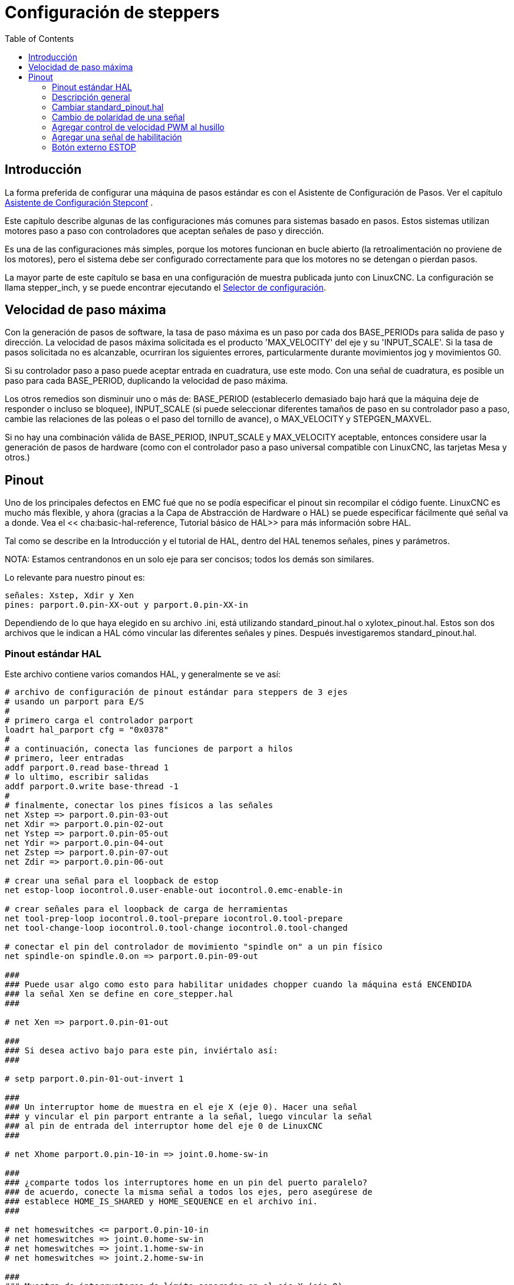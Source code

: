 :lang: es
:toc:

[[cha:stepper-config]]
= Configuración de steppers

== Introducción

La forma preferida de configurar una máquina de pasos estándar es con el
Asistente de Configuración de Pasos. Ver el capítulo
<<cha:stepconf-wizard, Asistente de Configuración Stepconf>> .

Este capítulo describe algunas de las configuraciones más comunes para
sistemas basado en pasos. Estos sistemas utilizan motores paso a paso
con controladores que aceptan señales de paso y dirección.

Es una de las configuraciones más simples, porque los motores funcionan en bucle abierto 
(la retroalimentación no proviene de los motores), pero el sistema debe ser
configurado correctamente para que los motores no se detengan o pierdan pasos.

La mayor parte de este capítulo se basa en una configuración de muestra publicada junto con
LinuxCNC. La configuración se llama stepper_inch, y se puede encontrar ejecutando el
<<cha:running-emc, Selector de configuración>>.

== Velocidad de paso máxima

Con la generación de pasos de software, la tasa de paso máxima es un paso por
cada dos BASE_PERIODs para salida de paso y dirección. La velocidad de pasos
máxima solicitada es el producto 'MAX_VELOCITY' del eje y su 'INPUT_SCALE'.
Si la tasa de pasos solicitada no es alcanzable, ocurriran los siguientes errores,
particularmente durante movimientos jog y movimientos G0.

Si su controlador paso a paso puede aceptar entrada en cuadratura, use este modo.
Con una señal de cuadratura, es posible un paso para cada BASE_PERIOD,
duplicando la velocidad de paso máxima.

Los otros remedios son disminuir uno o más de: BASE_PERIOD
(establecerlo demasiado bajo hará que la máquina deje de responder o
incluso se bloquee), INPUT_SCALE (si puede seleccionar diferentes tamaños de paso
en su controlador paso a paso, cambie las relaciones de las poleas o el paso del tornillo de avance), o
MAX_VELOCITY y STEPGEN_MAXVEL.

Si no hay una combinación válida de BASE_PERIOD, INPUT_SCALE y MAX_VELOCITY
aceptable, entonces considere usar la generación de pasos de hardware (como
con el controlador paso a paso universal compatible con LinuxCNC, las tarjetas Mesa y
otros.)

== Pinout

Uno de los principales defectos en EMC fué que no se podía especificar el pinout
sin recompilar el código fuente. LinuxCNC es mucho más flexible, y ahora
(gracias a la Capa de Abstracción de Hardware o HAL) se puede especificar fácilmente qué
señal va a donde. Vea el << cha:basic-hal-reference, Tutorial básico de HAL>>
para más información sobre HAL.

Tal como se describe en la Introducción y el tutorial de HAL, dentro del HAL tenemos
señales, pines y parámetros.

NOTA: Estamos centrandonos en un solo eje para ser concisos; todos los demás son similares.

Lo relevante para nuestro pinout es:

----
señales: Xstep, Xdir y Xen
pines: parport.0.pin-XX-out y parport.0.pin-XX-in
----

Dependiendo de lo que haya elegido en su archivo .ini, está utilizando
standard_pinout.hal o xylotex_pinout.hal. Estos son dos archivos
que le indican a HAL cómo vincular las diferentes señales y pines. Después
investigaremos standard_pinout.hal.

=== Pinout estándar HAL

Este archivo contiene varios comandos HAL, y generalmente se ve así:

----
# archivo de configuración de pinout estándar para steppers de 3 ejes
# usando un parport para E/S
# 
# primero carga el controlador parport
loadrt hal_parport cfg = "0x0378"
# 
# a continuación, conecta las funciones de parport a hilos
# primero, leer entradas
addf parport.0.read base-thread 1
# lo ultimo, escribir salidas
addf parport.0.write base-thread -1
# 
# finalmente, conectar los pines físicos a las señales
net Xstep => parport.0.pin-03-out
net Xdir => parport.0.pin-02-out
net Ystep => parport.0.pin-05-out
net Ydir => parport.0.pin-04-out
net Zstep => parport.0.pin-07-out
net Zdir => parport.0.pin-06-out

# crear una señal para el loopback de estop
net estop-loop iocontrol.0.user-enable-out iocontrol.0.emc-enable-in

# crear señales para el loopback de carga de herramientas
net tool-prep-loop iocontrol.0.tool-prepare iocontrol.0.tool-prepare
net tool-change-loop iocontrol.0.tool-change iocontrol.0.tool-changed

# conectar el pin del controlador de movimiento "spindle on" a un pin físico
net spindle-on spindle.0.on => parport.0.pin-09-out

###
### Puede usar algo como esto para habilitar unidades chopper cuando la máquina está ENCENDIDA
### la señal Xen se define en core_stepper.hal
###

# net Xen => parport.0.pin-01-out

###
### Si desea activo bajo para este pin, inviértalo así:
###

# setp parport.0.pin-01-out-invert 1

###
### Un interruptor home de muestra en el eje X (eje 0). Hacer una señal
### y vincular el pin parport entrante a la señal, luego vincular la señal
### al pin de entrada del interruptor home del eje 0 de LinuxCNC
###

# net Xhome parport.0.pin-10-in => joint.0.home-sw-in

###
### ¿comparte todos los interruptores home en un pin del puerto paralelo?
### de acuerdo, conecte la misma señal a todos los ejes, pero asegúrese de
### establece HOME_IS_SHARED y HOME_SEQUENCE en el archivo ini.
###

# net homeswitches <= parport.0.pin-10-in
# net homeswitches => joint.0.home-sw-in
# net homeswitches => joint.1.home-sw-in
# net homeswitches => joint.2.home-sw-in

###
### Muestra de interruptores de límite separados en el eje X (eje 0)
###

# net X-neg-limit parport.0.pin-11-in => joint.0.neg-lim-sw-in
# net X-pos-limit parport.0.pin-12-in => joint.0.pos-lim-sw-in

###
### Al igual que en el ejemplo de los interruptores home compartidos, puede conectar juntos
### finales de carrera. Tenga cuidado si activa uno, LinuxCNC se detendrá pero no puede decirle
### qué interruptor/eje se ha disparado. Tenga cuidado al reiniciar despues de esto.
###

# net Xlimits parport.0.pin-13-in => joint.0.neg-lim-sw-in joint.0.pos-lim-sw-in

----

Las líneas que comienzan con '#' son comentarios, y su único propósito es
guiar al lector a través del archivo.

=== Descripción general

Hay un par de operaciones que se ejecutan cuando se ejecuta/interpreta
standard_pinout.hal:

* El controlador Parport se carga (ver el <<cha:parport,Capítulo Parport>>
  para más detalles)
* Las funciones de lectura y escritura del controlador parport se asignan al hilo base
  footnote:[el subproceso más rápido en la configuración de LinuxCNC, generalmente 
  su código se ejecuta cada pocas decenas de microsegundos]
* Las señales de paso y dirección para los ejes X, Y, Z se vinculan a los pines en el
  parport
* Se conectan más señales de E /S (loopback de estop, loopback del cambiador de herramientas)
* Se define una señal de husillo y se vincula a un pin parport

=== Cambiar standard_pinout.hal

Si desea cambiar el archivo standard_pinout.hal, todo lo que necesita es un
editor de texto. Abra el archivo y localice las partes que desea cambiar.

Si desea, por ejemplo, cambiar los pines de señales para el eje X Step y
Dirección, todo lo que necesita hacer es cambiar el número en el
nombre 'parport.0.pin-XX-out':

----
net Xstep parport.0.pin-03-out
net Xdir parport.0.pin-02-out
----

se puede cambiar a:

----
net Xstep parport.0.pin-02-out
net Xdir parport.0.pin-03-out
----

o básicamente cualquier otro pin 'out' que interese.

Sugerencia: asegúrese de no tener más de una señal conectada al mismo pin.

=== Cambio de polaridad de una señal

Si el hardware externo espera una señal de "activo bajo", configure el
parámetro '-invert' correspondiente. Por ejemplo, para invertir
la señal de control del husillo:

----
setp parport.0.pin-09-invert TRUE
----

=== Agregar control de velocidad PWM al husillo

Si su husillo puede ser controlado por una señal PWM, use el componente 'pwmgen'
para crear la señal:

----
loadrt pwmgen output_type = 0
addf pwmgen.update servo-thread
addf pwmgen.make-pulses base-thread
net spindle-speed-cmd spindle.0.speed-out => pwmgen.0.value
net spindle-on spindle.0.on => pwmgen.0.enable
net spindle-pwm pwmgen.0.pwm => parport.0.pin-09-out
setp pwmgen.0.scale 1800  # Cambia a la velocidad máxima de su husillo en RPM
----

Esto supone que la respuesta del controlador del husillo a PWM es simple:
0% PWM da 0 RPM, 10% PWM da 180 RPM, etc. Si hay un mínimo PWM que
se requiere para que el husillo gire, siga el ejemplo en
configuración de muestra 'nist-lathe' para usar un componente 'scale'.

=== Agregar una señal de habilitación

Algunos amplificadores (controladores) requieren una señal de habilitación antes de aceptar
ordenes de movimiento de los motores. Por esta razón ya hay
señales definidas llamadas 'Xen', 'Yen', 'Zen'.

Para conectarlas use el siguiente ejemplo:

----
net Xen parport.0.pin-08-out
----

Puede tener un solo pin que habilite todas las unidades o
varios, dependiendo de la configuración que tenga. Tenga en cuenta, sin embargo, que generalmente
cuando falla un eje, todas las demás unidades también se desactivarán, por lo que
tener una sola señal/pin de habilitación para todas las unidades es una práctica común.

=== Botón externo ESTOP

El archivo standard_pinout.hal supone que no hay un botón ESTOP externo. Para más
información sobre un E-Stop externo, consulte la página del manual estop_latch.

// vim: set syntax=asciidoc:
